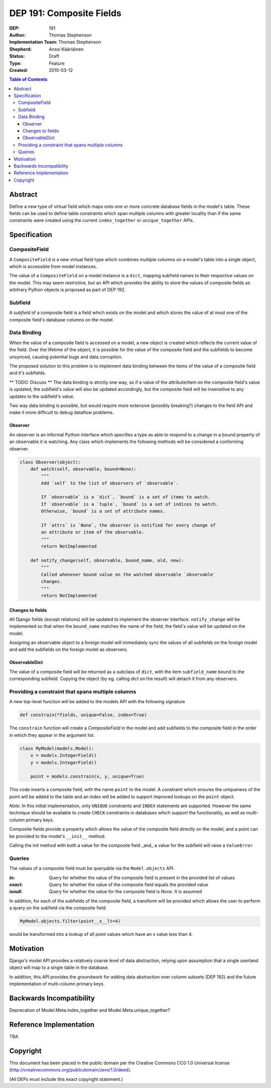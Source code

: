 =========================
DEP 191: Composite Fields
=========================

:DEP: 191
:Author: Thomas Stephenson
:Implementation Team: Thomas Stephenson
:Shepherd: Anssi Kääriäinen
:Status: Draft
:Type: Feature
:Created: 2015-03-12

.. contents:: Table of Contents
   :depth: 3
   :local:

Abstract
========

Define a new type of virtual field which maps onto one or more concrete
database fields in the model's table. These fields can be used to define
table constraints which span multiple columns with greater locality than if the
same constraints were created using the current ``index_together`` or
``unique_together`` APIs.

Specification
=============

CompositeField
--------------

A ``CompositeField`` is a new virtual field type which combines multiple columns
on a model's table into a single object, which is accessible from model
instances.

The value of a ``CompositeField`` on a model instance is a ``dict``, mapping
subfield names to their respective values on the model. This may seem
restrictive, but an API which provides the ability to store the values of
composite fields as arbitrary Python objects is proposed as part of DEP 192.


Subfield
--------

A *subfield* of a composite field is a field which exists on the model and which
stores the value of at most one of the composite field's database columns on
the model.


Data Binding
------------

When the value of a composite field is accessed on a model, a new object is
created which reflects the current value of the field. Over the lifetime of
the object, it is possible for the value of the composite field and the
subfields to become unsynced, causing potential bugs and data corruption.

The proposed solution to this problem is to implement data binding between
the items of the value of a composite field and it's subfields.


** TODO: Discuss **
The data binding is strictly one way, so if a value of the attribute/item
on the composite field's value is updated, the subfield's value will also be
updated accordingly, but the composite field will be insensitive to any updates
to the subfield's value.

Two way data binding is possible, but would require more extensive (possibly
breaking?) changes to the field API and make it more difficult to debug
dataflow problems.

Observer
~~~~~~~~

An observer is an informal Python interface which specifies a type as able to
respond to a change in a bound property of an observable it is watching. Any
class which implements the following methods will be considered a conforming
observer.

.. code:: python

    class Observer(object):
        def watch(self, observable, bound=None):
            """
            Add `self` to the list of observers of `observable`.

            If `observable` is a `dict`, `bound` is a set of items to watch.
            If `observable` is a `tuple`, `bound` is a set of indices to watch.
            Otherwise, `bound` is a set of attribute names.

            If `attrs` is `None`, the observer is notified for every change of
            an attribute or item of the observable.
            """
            return NotImplemented

        def notify_change(self, observable, bound_name, old, new):
            """
            Called whenever bound value on the watched observable `observable`
            changes.
            """
            return NotImplemented


Changes to fields
~~~~~~~~~~~~~~~~~

All Django fields (except relations) will be updated to implement the observer
interface. ``notify_change`` will be implemented so that when the ``bound_name``
matches the name of the field, the field's value will be updated on the model.

Assigning an observable object to a foreign model will immediately sync the
values of all subfields on the foreign model and add the subfields on the
foreign model as observers.


ObservableDict
~~~~~~~~~~~~~~

The value of a composite field will be returned as a subclass of ``dict``, with
the item ``subfield_name`` bound to the corresponding subfield. Copying the
object (by eg. calling `dict` on the result) will detach it from any observers.



Providing a constraint that spans multiple columns
--------------------------------------------------

A new top-level function will be added to the models API with the following
signature

.. code:: python

    def constrain(*fields, unique=False, index=True)

The ``constrain`` function will create a `CompositeField` in the model and add
subfields to the composite field in the order in which they appear in the
argument list.

.. code:: python

    class MyModel(models.Model):
        x = models.IntegerField()
        y = models.IntegerField()

        point = models.constrain(x, y, unique=True)

This code inserts a composite field, with the name ``point`` to the model. A
constraint which ensures the uniqueness of the point will be added to the table
and an index will be added to support improved lookups on the ``point`` object.


*Note*: In this initial implementation, only ``UNIQUE`` constraints and ``INDEX``
statements are supported. However the same technique should be available to
create ``CHECK`` constraints in databases which support the functionality, as
well as multi-column primary keys.


Composite fields provide a property which allows the value of the composite
field directly on the model, and a point can be provided to the model's
``__init__`` method.

Calling the init method with both a value for the composite field _and_
a value for the subfield will raise a ``ValueError``

.. code:: python
    >>> m = MyModel(x=4, point=(5,6))

    ValueError: Multiple values for field 'x' (via keyword arguments 'x'
                and 'point')

Queries
-------

The values of a composite field must be queryable via the ``Model.objects`` API.

:`in`: Query for whether the value of the composite field is present in the
        provided list of values
:`exact`: Query for whether the value of the composite field equals the provided
          value
:`isnull`: Query for whether the value for the composite field is `None`. It is
           assumed

In addition, for each of the subfields of the composite field, a transform will
be provided which allows the user to perform a query on the subfield via the
composite field.

.. code:: python

    MyModel.objects.filter(point__x__lt=4)

would be transformed into a lookup of all point values which have an x value
less than 4.


Motivation
==========

Django's model API provides a relatively coarse level of data abstraction,
relying upon assumption that a single userland object will map to a single
table in the database.

In addition, this API provides the groundwork for adding data abstraction over
column subsets (DEP 192) and the future implementation of multi-column primary
keys.


Backwards Incompatibility
=========================

Deprecation of Model.Meta.index_together and Model.Meta.unique_together?

Reference Implementation
========================

TBA

Copyright
=========

This document has been placed in the public domain per the Creative Commons
CC0 1.0 Universal license (http://creativecommons.org/publicdomain/zero/1.0/deed).

(All DEPs must include this exact copyright statement.)
